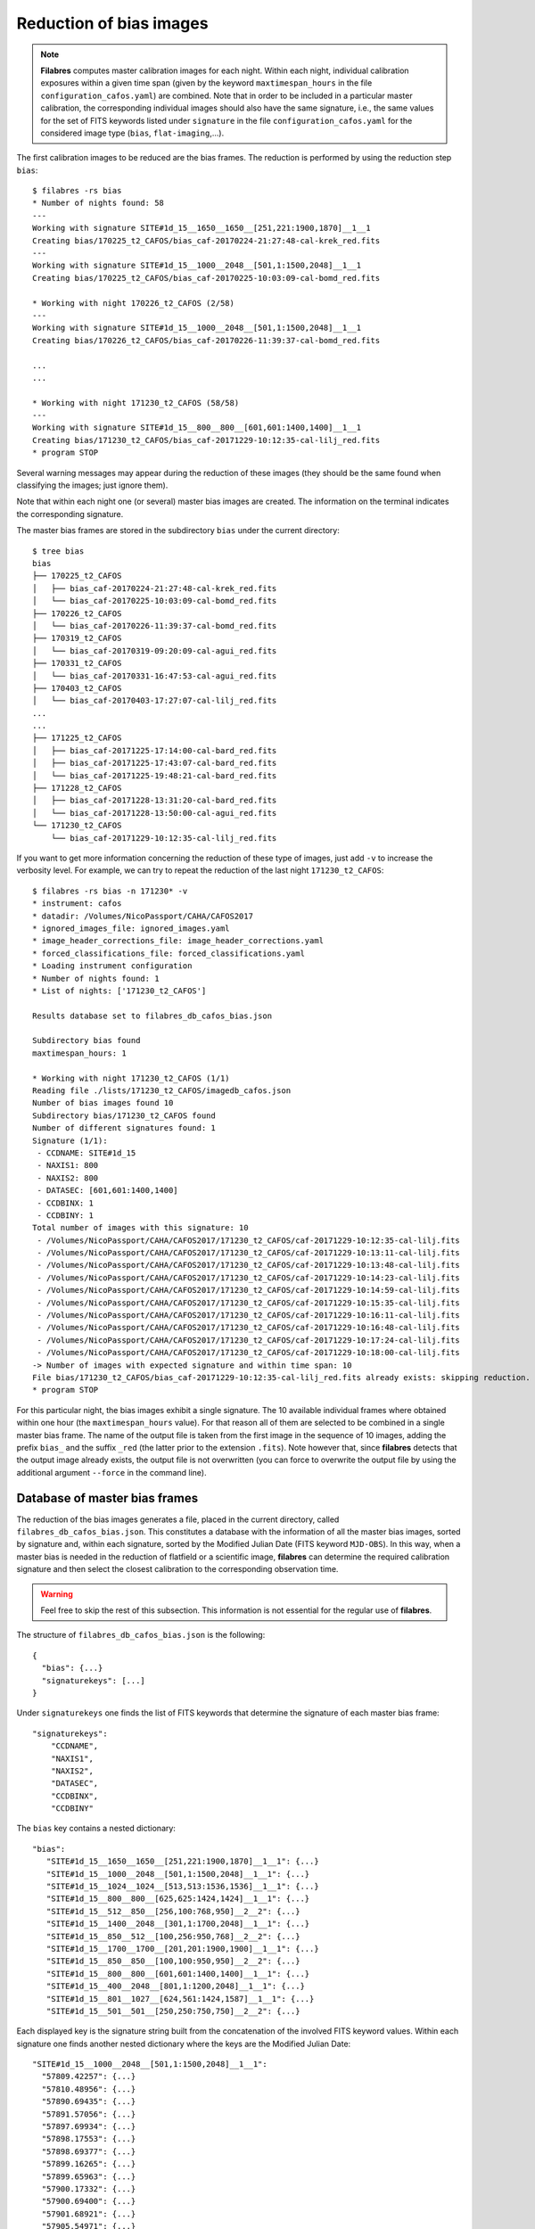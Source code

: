 .. _reduction_of_bias_images:

************************
Reduction of bias images
************************

.. note::

   **Filabres** computes master calibration images for each night. Within 
   each night, individual calibration exposures within a given time span (given
   by the keyword ``maxtimespan_hours`` in the file
   ``configuration_cafos.yaml``) are combined.  Note that in order to be
   included in a particular master calibration, the corresponding individual
   images should also have the same signature, i.e., the same values for the
   set of FITS keywords listed under ``signature`` in the file
   ``configuration_cafos.yaml`` for the considered image type (``bias``,
   ``flat-imaging``,...).


The first calibration images to be reduced are the bias frames. The reduction
is performed by using the reduction step ``bias``:

::

  $ filabres -rs bias
  * Number of nights found: 58
  ---
  Working with signature SITE#1d_15__1650__1650__[251,221:1900,1870]__1__1
  Creating bias/170225_t2_CAFOS/bias_caf-20170224-21:27:48-cal-krek_red.fits
  ---
  Working with signature SITE#1d_15__1000__2048__[501,1:1500,2048]__1__1
  Creating bias/170225_t2_CAFOS/bias_caf-20170225-10:03:09-cal-bomd_red.fits
  
  * Working with night 170226_t2_CAFOS (2/58)
  ---
  Working with signature SITE#1d_15__1000__2048__[501,1:1500,2048]__1__1
  Creating bias/170226_t2_CAFOS/bias_caf-20170226-11:39:37-cal-bomd_red.fits

  ...
  ...

  * Working with night 171230_t2_CAFOS (58/58)
  ---
  Working with signature SITE#1d_15__800__800__[601,601:1400,1400]__1__1
  Creating bias/171230_t2_CAFOS/bias_caf-20171229-10:12:35-cal-lilj_red.fits
  * program STOP

Several warning messages may appear during the reduction of these images (they
should be the same found when classifying the images; just
ignore them). 

Note that within each night one (or several) master bias images are created.
The information on the terminal indicates the corresponding signature.

The master bias frames are stored in the subdirectory ``bias`` under the 
current directory:

::

  $ tree bias
  bias
  ├── 170225_t2_CAFOS
  │   ├── bias_caf-20170224-21:27:48-cal-krek_red.fits
  │   └── bias_caf-20170225-10:03:09-cal-bomd_red.fits
  ├── 170226_t2_CAFOS
  │   └── bias_caf-20170226-11:39:37-cal-bomd_red.fits
  ├── 170319_t2_CAFOS
  │   └── bias_caf-20170319-09:20:09-cal-agui_red.fits
  ├── 170331_t2_CAFOS
  │   └── bias_caf-20170331-16:47:53-cal-agui_red.fits
  ├── 170403_t2_CAFOS
  │   └── bias_caf-20170403-17:27:07-cal-lilj_red.fits
  ...
  ...
  ├── 171225_t2_CAFOS
  │   ├── bias_caf-20171225-17:14:00-cal-bard_red.fits
  │   ├── bias_caf-20171225-17:43:07-cal-bard_red.fits
  │   └── bias_caf-20171225-19:48:21-cal-bard_red.fits
  ├── 171228_t2_CAFOS
  │   ├── bias_caf-20171228-13:31:20-cal-bard_red.fits
  │   └── bias_caf-20171228-13:50:00-cal-agui_red.fits
  └── 171230_t2_CAFOS
      └── bias_caf-20171229-10:12:35-cal-lilj_red.fits

If you want to get more information concerning the reduction of these type of
images, just add ``-v`` to increase the verbosity level. For example, we
can try to repeat the reduction of the last night ``171230_t2_CAFOS``:


::

  $ filabres -rs bias -n 171230* -v
  * instrument: cafos
  * datadir: /Volumes/NicoPassport/CAHA/CAFOS2017
  * ignored_images_file: ignored_images.yaml
  * image_header_corrections_file: image_header_corrections.yaml
  * forced_classifications_file: forced_classifications.yaml
  * Loading instrument configuration
  * Number of nights found: 1
  * List of nights: ['171230_t2_CAFOS']
  
  Results database set to filabres_db_cafos_bias.json
  
  Subdirectory bias found
  maxtimespan_hours: 1
  
  * Working with night 171230_t2_CAFOS (1/1)
  Reading file ./lists/171230_t2_CAFOS/imagedb_cafos.json
  Number of bias images found 10
  Subdirectory bias/171230_t2_CAFOS found
  Number of different signatures found: 1
  Signature (1/1):
   - CCDNAME: SITE#1d_15
   - NAXIS1: 800
   - NAXIS2: 800
   - DATASEC: [601,601:1400,1400]
   - CCDBINX: 1
   - CCDBINY: 1
  Total number of images with this signature: 10
   - /Volumes/NicoPassport/CAHA/CAFOS2017/171230_t2_CAFOS/caf-20171229-10:12:35-cal-lilj.fits
   - /Volumes/NicoPassport/CAHA/CAFOS2017/171230_t2_CAFOS/caf-20171229-10:13:11-cal-lilj.fits
   - /Volumes/NicoPassport/CAHA/CAFOS2017/171230_t2_CAFOS/caf-20171229-10:13:48-cal-lilj.fits
   - /Volumes/NicoPassport/CAHA/CAFOS2017/171230_t2_CAFOS/caf-20171229-10:14:23-cal-lilj.fits
   - /Volumes/NicoPassport/CAHA/CAFOS2017/171230_t2_CAFOS/caf-20171229-10:14:59-cal-lilj.fits
   - /Volumes/NicoPassport/CAHA/CAFOS2017/171230_t2_CAFOS/caf-20171229-10:15:35-cal-lilj.fits
   - /Volumes/NicoPassport/CAHA/CAFOS2017/171230_t2_CAFOS/caf-20171229-10:16:11-cal-lilj.fits
   - /Volumes/NicoPassport/CAHA/CAFOS2017/171230_t2_CAFOS/caf-20171229-10:16:48-cal-lilj.fits
   - /Volumes/NicoPassport/CAHA/CAFOS2017/171230_t2_CAFOS/caf-20171229-10:17:24-cal-lilj.fits
   - /Volumes/NicoPassport/CAHA/CAFOS2017/171230_t2_CAFOS/caf-20171229-10:18:00-cal-lilj.fits
  -> Number of images with expected signature and within time span: 10
  File bias/171230_t2_CAFOS/bias_caf-20171229-10:12:35-cal-lilj_red.fits already exists: skipping reduction.
  * program STOP

For this particular night, the bias images exhibit a single signature. The 10
available individual frames where obtained within one hour (the
``maxtimespan_hours`` value). For that reason all of them are selected to be
combined in a single master bias frame. The name of the output file is taken
from the first image in the sequence of 10 images, adding the prefix ``bias_``
and the suffix ``_red`` (the latter prior to the extension ``.fits``). Note
however that, since **filabres** detects that the output image already exists,
the output file is not overwritten (you can force to overwrite the output file
by using the additional argument ``--force`` in the command line).

.. _database_of_master_bias_frames:

Database of master bias frames
==============================

The reduction of the bias images generates a file, placed in the current
directory, called ``filabres_db_cafos_bias.json``. This constitutes a database
with the information of all the master bias images, sorted by signature and,
within each signature, sorted by the Modified Julian Date (FITS keyword
``MJD-OBS``). In this way, when a master bias is needed in the reduction of
flatfield or a scientific image, **filabres** can determine the required
calibration signature and then select the closest calibration to the
corresponding observation time.

.. warning::

   Feel free to skip the rest of this subsection. This information is not
   essential for the regular use of **filabres**.

The structure of ``filabres_db_cafos_bias.json`` is the following:

::

   {
     "bias": {...}
     "signaturekeys": [...]
   }

Under ``signaturekeys`` one finds the list of FITS keywords that determine
the signature of each master bias frame:

::

   "signaturekeys":
       "CCDNAME",
       "NAXIS1",
       "NAXIS2",
       "DATASEC",
       "CCDBINX",
       "CCDBINY"

The ``bias`` key contains a nested dictionary:

::

   "bias":
      "SITE#1d_15__1650__1650__[251,221:1900,1870]__1__1": {...}
      "SITE#1d_15__1000__2048__[501,1:1500,2048]__1__1": {...}
      "SITE#1d_15__1024__1024__[513,513:1536,1536]__1__1": {...}
      "SITE#1d_15__800__800__[625,625:1424,1424]__1__1": {...}
      "SITE#1d_15__512__850__[256,100:768,950]__2__2": {...}
      "SITE#1d_15__1400__2048__[301,1:1700,2048]__1__1": {...}
      "SITE#1d_15__850__512__[100,256:950,768]__2__2": {...}
      "SITE#1d_15__1700__1700__[201,201:1900,1900]__1__1": {...}
      "SITE#1d_15__850__850__[100,100:950,950]__2__2": {...}
      "SITE#1d_15__800__800__[601,601:1400,1400]__1__1": {...}
      "SITE#1d_15__400__2048__[801,1:1200,2048]__1__1": {...}
      "SITE#1d_15__801__1027__[624,561:1424,1587]__1__1": {...}
      "SITE#1d_15__501__501__[250,250:750,750]__2__2": {...}

Each displayed key is the signature string built from the concatenation of the
involved FITS keyword values. Within each signature one finds another nested
dictionary where the keys are the Modified Julian Date:

::

    "SITE#1d_15__1000__2048__[501,1:1500,2048]__1__1":
      "57809.42257": {...}
      "57810.48956": {...}
      "57890.69435": {...}
      "57891.57056": {...}
      "57897.69934": {...}
      "57898.17553": {...}
      "57898.69377": {...}
      "57899.16265": {...}
      "57899.65963": {...}
      "57900.17332": {...}
      "57900.69400": {...}
      "57901.68921": {...}
      "57905.54971": {...}

Within each date, the contents have the following structure:

::

      "57809.42257": {
        "night": "170225_t2_CAFOS",
        "signature": {
          "CCDNAME": "SITE#1d_15",
          "NAXIS1": 1000,
          "NAXIS2": 2048,
          "DATASEC": "[501,1:1500,2048]",
          "CCDBINX": 1,
          "CCDBINY": 1
        },
        "fname": "bias/170225_t2_CAFOS/bias_caf-20170225-10:03:09-cal-bomd_red.fits",
        "statsumm": {
          "NPOINTS": 2048000,
          "FMINIMUM": 0.5,
          "QUANT025": 657.0,
          "QUANT159": 661.5,
          "QUANT250": 663.5,
          "QUANT500": 665.5,
          "QUANT750": 668.0,
          "QUANT841": 669.5,
          "QUANT975": 673.0,
          "FMAXIMUM": 13798.0,
          "ROBUSTSTD": 3.3358499999999998
        },
        "masterkeywords": {
          "NAXIS": 2,
          "NAXIS1": 1000,
          "NAXIS2": 2048,
          "OBJECT": "[bias]",
          "RA": 303.714233,
          "DEC": 37.23009,
          "EQUINOX": 2000.0,
          "DATE": "2017-02-25T10:03:09",
          "MJD-OBS": 57809.4188,
          "AIRMASS": 1.0,
          "EXPTIME": 0.0,
          "INSTRUME": "CAFOS 2.2",
          "CCDNAME": "SITE#1d_15",
          "ORIGSECX": 2048.0,
          "ORIGSECY": 2048.0,
          "CCDSEC": "[501,1:1500,2048]",
          "BIASSEC": "[0,1:0,2048]",
          "DATASEC": "[501,1:1500,2048]",
          "CCDBINX": 1,
          "CCDBINY": 1,
          "IMAGETYP": "bias",
          "INSTRMOD": "Polarizer",
          "INSAPID": "SLIT",
          "INSTRSCL": 0.53,
          "INSTRPIX": 24.0,
          "INSTRPX0": 1054.57,
          "INSTRPY0": 1060.85,
          "INSFLID": "FILT-12",
          "INSFLNAM": "free",
          "INSGRID": "GRISM- 1",
          "INSGRNAM": "blue-100",
          "INSGRROT": 359.72,
          "INSGRWL0": 423.8,
          "INSGRRES": 0.199,
          "INSPOFPI": "FREE",
          "INSPOROT": 0,
          "INSFPZ": 0,
          "INSFPWL": "not used",
          "INSFPDWL": "not used",
          "INSFPORD": "not used",
          "INSCALST": false,
          "INSCALID": "Lamp",
          "INSCALNM": "    /    /"
        },
        "norigin": 10,
        "originf": [
          "caf-20170225-10:03:09-cal-bomd.fits",
          "caf-20170225-10:04:20-cal-bomd.fits",
          "caf-20170225-10:05:32-cal-bomd.fits",
          "caf-20170225-10:06:44-cal-bomd.fits",
          "caf-20170225-10:07:56-cal-bomd.fits",
          "caf-20170225-10:09:08-cal-bomd.fits",
          "caf-20170225-10:10:19-cal-bomd.fits",
          "caf-20170225-10:11:31-cal-bomd.fits",
          "caf-20170225-10:12:43-cal-bomd.fits",
          "caf-20170225-10:13:55-cal-bomd.fits"
        ]
      }

Without entering into too many details, the displayed information includes
the file name for the corresponding master bias ``fname``, the individual
images involved ``originf``, the values of all the FITS keywords listed in
``masterkeywords``, and the statistical summary of the master image
``statsumm``, to mention the most relevant items.

.. _checking_the_bias_reduction:

Checking the bias reduction
===========================

Fortunately, you do not need to manually examine the file
``filabres_db_cafos_bias.json`` to check the reduction of bias images.

The argument ``-lr/--list_reduced`` allows to list the result of the reduction
of some particular images. It works in a similar way as the
``-lc/--list_classified`` argument, previously used to list the classified
images (*be careful not to confuse them*).

If you simply execute:

::

  $ filabres -lr
  Valid imagetypes:
  - bias (available=True)
  - flat-imaging (available=False)
  - flat-imaging-wollaston (available=False)
  - flat-spectroscopy (available=False)
  - arc (available=False)
  - science-imaging (available=False)
  - science-imaging-wollaston (available=False)
  - science-spectroscopy (available=False)

you get a list of possible image types. Note that here only ``bias`` is
available (is the only reduction step we have performed so far).

In order to check the reduction of the bias images just execute:

::

  $ filabres -lr bias
  filabres -lr bias
                                                                   file
  1   bias/170225_t2_CAFOS/bias_caf-20170224-21:27:48-cal-krek_red.fits
  2   bias/170225_t2_CAFOS/bias_caf-20170225-10:03:09-cal-bomd_red.fits
  3   bias/170226_t2_CAFOS/bias_caf-20170226-11:39:37-cal-bomd_red.fits
  ...
  ...
  82  bias/170807_t2_CAFOS/bias_caf-20170808-04:55:29-cal-schn_red.fits
  83  bias/170928_t2_CAFOS/bias_caf-20170928-15:14:46-cal-wenj_red.fits
  84  bias/170929_t2_CAFOS/bias_caf-20170929-14:26:11-cal-wenj_red.fits
  Total: 84 files

It is possible to filter the list by night (wildcards allowed here). For
example, for the first night:

::

  $ filabres -lr bias -n 170225*
                                                                  file
  1  bias/170225_t2_CAFOS/bias_caf-20170224-21:27:48-cal-krek_red.fits
  2  bias/170225_t2_CAFOS/bias_caf-20170225-10:03:09-cal-bomd_red.fits
  Total: 2 files

There are two master bias for this night, with different signature. It is 
possible to display them (``-pi``):

::

   $ filabres -lr bias -n 170225* -pi
   ...
   ...

.. image:: images/pi_reduced_bias1_20170224.png
   :width: 100%
   :alt: Reduced bias image 1, night 20170224

.. image:: images/pi_reduced_bias2_20170224.png
   :width: 100%
   :alt: Reduced bias image 2, 20170224


You can use ``-k all`` to show the whole list of available keywords:

::

   $ filabres -lr bias -k all
   Valid keywords: ['NAXIS', 'NAXIS1', 'NAXIS2', 'OBJECT', 'RA', 'DEC',
   'EQUINOX', 'DATE', 'MJD-OBS', 'AIRMASS', 'EXPTIME', 'INSTRUME', 'CCDNAME',
   'ORIGSECX', 'ORIGSECY', 'CCDSEC', 'BIASSEC', 'DATASEC', 'CCDBINX',
   'CCDBINY', 'IMAGETYP', 'INSTRMOD', 'INSAPID', 'INSTRSCL', 'INSTRPIX',
   'INSTRPX0', 'INSTRPY0', 'INSFLID', 'INSFLNAM', 'INSGRID', 'INSGRNAM',
   'INSGRROT', 'INSGRWL0', 'INSGRRES', 'INSPOFPI', 'INSPOROT', 'INSFPZ',
   'INSFPWL', 'INSFPDWL', 'INSFPORD', 'INSCALST', 'INSCALID', 'INSCALNM',
   'NPOINTS', 'FMINIMUM', 'QUANT025', 'QUANT159', 'QUANT250', 'QUANT500',
   'QUANT750', 'QUANT841', 'QUANT975', 'FMAXIMUM', 'ROBUSTSTD', 'NORIGIN']


Remember that you can generate a table with any selection of these keywords
(``-k <keyword1> -k <keyword2>...``), sort that table by any combination of
keywords (``-ks <keyword1> -ks <keyword2>...``), and generate XY plot with
combinations of numerical keywords (``-pxy``).

For the bias images, it is interesting to check the plot that compares the
evolution of the median bias level (``QUANT500``) with the observation date
(``MJD-OBS``), sorting the table by robust standard deviation (``ROBUSTSTD``):

::

  $ filabres -lr bias -k mjd-obs -k quant500 -ks robuststd -pxy
          MJD-OBS   QUANT500  ROBUSTSTD                                                               file
  79  58073.58750  657.00000  1.48260    bias/171116_t2_CAFOS/bias_caf-20171116-14:06:06-cal-lilj_red.fits
  59  58078.64000  666.00000  1.85325    bias/171121_t2_CAFOS/bias_caf-20171121-15:21:37-cal-bomd_red.fits
  46  58057.59300  665.00000  2.22390    bias/171101_t2_CAFOS/bias_caf-20171031-14:14:01-cal-agui_red.fits
  ...
  ...
  57  57933.73719  666.00000  8.89560    bias/170629_t2_CAFOS/bias_caf-20170629-17:41:33-cal-mirl_red.fits
  53  57876.04090  698.00000  14.08470   bias/170502_t2_CAFOS/bias_caf-20170503-00:58:59-sci-alex_red.fits
  14  57905.54600  723.00000  24.09225   bias/170601_t2_CAFOS/bias_caf-20170601-13:06:15-cal-bomd_red.fits
  Total: 84 files

.. image:: images/pxy_reduced_bias.png
   :width: 100%
   :alt: Variation of the reduced bias level and the robust standard devitation

Since we have sorted this last table by ``ROBUSTSTD``, the last row, which
corresponds to
``bias/170601_t2_CAFOS/bias_caf-20170601-13:06:15-cal-bomd_red.fits``,
indicates that this image has an unusually high median and robust standard
deviation. That image corresponding to night ``20170601``. Let's display the
master bias generated in that night:

::

  $ filabres -lr bias -k mjd-obs -k quant500 -ks robuststd -n 170601* -pi
        MJD-OBS  QUANT500  ROBUSTSTD                                                               file
  2  57905.6352  680.0     5.18910    bias/170601_t2_CAFOS/bias_caf-20170601-15:14:47-cal-pelm_red.fits
  1  57905.5460  723.0     24.09225   bias/170601_t2_CAFOS/bias_caf-20170601-13:06:15-cal-bomd_red.fits
  Total: 2 files

The first master bias looks normal:

.. image:: images/pi_reduced_bias1_20170601.png
   :width: 100%
   :alt: Reduced bias 1 from 20170601

However, the second bias exhibit a clear illumination gradient, specially
noticeable in the upper left corner of the detector:

.. image:: images/pi_reduced_bias2_20170601.png
   :width: 100%
   :alt: Reduced bias 2 from 20170601

It is likely that the individual bias exposures employed to generate the last
master bias frame have the same problem. You can verify this by using
``-of/--originf <path_reduced_calibration_image>``, that list the individual images employed in the generation
of a particular reduced calibration image (this new arguments allows the
additional use of ``-k <keyword>``, ``-ks <keyword>``, ``-pxy`` and ``-pi``):

::

  $ filabres -of bias/170601_t2_CAFOS/bias_caf-20170601-13:06:15-cal-bomd_red.fits \
  -k quant500 -k robuststd
  Signature: SITE#1d_15__1000__2048__[501,1:1500,2048]__1__1
  Available images with this signature:
  MJD-OBS: 57809.42257, calibration: bias/170225_t2_CAFOS/bias_caf-20170225-10:03:09-cal-bomd_red.fits
  MJD-OBS: 57810.48956, calibration: bias/170226_t2_CAFOS/bias_caf-20170226-11:39:37-cal-bomd_red.fits
  MJD-OBS: 57890.69435, calibration: bias/170517_t2_CAFOS/bias_caf-20170517-16:34:30-cal-bomd_red.fits
  MJD-OBS: 57891.57056, calibration: bias/170518_t2_CAFOS/bias_caf-20170518-13:36:14-cal-bomd_red.fits
  MJD-OBS: 57897.69934, calibration: bias/170524_t2_CAFOS/bias_caf-20170524-16:41:41-cal-boeh_red.fits
  MJD-OBS: 57898.17553, calibration: bias/170524_t2_CAFOS/bias_caf-20170525-04:07:28-cal-boeh_red.fits
  MJD-OBS: 57898.69377, calibration: bias/170525_t2_CAFOS/bias_caf-20170525-16:33:40-cal-boeh_red.fits
  MJD-OBS: 57899.16265, calibration: bias/170525_t2_CAFOS/bias_caf-20170526-03:48:53-cal-boeh_red.fits
  MJD-OBS: 57899.65963, calibration: bias/170526_t2_CAFOS/bias_caf-20170526-15:44:34-cal-boeh_red.fits
  MJD-OBS: 57900.17332, calibration: bias/170526_t2_CAFOS/bias_caf-20170527-04:04:16-cal-boeh_red.fits
  MJD-OBS: 57900.69400, calibration: bias/170527_t2_CAFOS/bias_caf-20170527-16:34:04-cal-boeh_red.fits
  MJD-OBS: 57901.68921, calibration: bias/170528_t2_CAFOS/bias_caf-20170528-16:27:05-cal-boeh_red.fits
  MJD-OBS: 57905.54971, calibration: bias/170601_t2_CAFOS/bias_caf-20170601-13:06:15-cal-bomd_red.fits (*)
  ---
  List of individual frames:
    (involved in the computation of bias/170601_t2_CAFOS/bias_caf-20170601-13:06:15-cal-bomd_red.fits)
      QUANT500  ROBUSTSTD                                                                                      file
  1   722.0     25.2042    /Volumes/NicoPassport/CAHA/CAFOS2017/170601_t2_CAFOS/caf-20170601-13:06:15-cal-bomd.fits
  2   722.0     25.2042    /Volumes/NicoPassport/CAHA/CAFOS2017/170601_t2_CAFOS/caf-20170601-13:07:26-cal-bomd.fits
  3   722.0     25.2042    /Volumes/NicoPassport/CAHA/CAFOS2017/170601_t2_CAFOS/caf-20170601-13:08:38-cal-bomd.fits
  4   722.0     25.2042    /Volumes/NicoPassport/CAHA/CAFOS2017/170601_t2_CAFOS/caf-20170601-13:09:50-cal-bomd.fits
  5   722.0     25.2042    /Volumes/NicoPassport/CAHA/CAFOS2017/170601_t2_CAFOS/caf-20170601-13:11:02-cal-bomd.fits
  6   723.0     25.9455    /Volumes/NicoPassport/CAHA/CAFOS2017/170601_t2_CAFOS/caf-20170601-13:12:14-cal-bomd.fits
  7   723.0     25.2042    /Volumes/NicoPassport/CAHA/CAFOS2017/170601_t2_CAFOS/caf-20170601-13:13:25-cal-bomd.fits
  8   723.0     25.2042    /Volumes/NicoPassport/CAHA/CAFOS2017/170601_t2_CAFOS/caf-20170601-13:14:37-cal-bomd.fits
  9   723.0     25.2042    /Volumes/NicoPassport/CAHA/CAFOS2017/170601_t2_CAFOS/caf-20170601-13:15:48-cal-bomd.fits
  10  723.0     25.9455    /Volumes/NicoPassport/CAHA/CAFOS2017/170601_t2_CAFOS/caf-20170601-13:17:01-cal-bomd.fits
  Total: 10 files

The output of the last command provides very useful information:

- ``Signature``: indicates the particular signature of the calibration image.

- ``Available reduced images with this signature``: the modified Julian Date
  and the name of the calibration file is given. An asterisk ``(*)`` appears
  after the name of the reduced image we are investigating. **The list reveals
  that there are other reduced bias images with the same signature**. This is
  important because if we decide to remove the suspicious calibration image,
  there will be additional calibration images with the same signature that can
  be employed (although from different nights).

- ``List of individual frames:`` list of individual images employed in the
  reduction of the reduced image indicated after the argument ``-of``. This
  list is a table with the additional requested keywords.

In this case, we confirm that the high median and robust standard deviation
values are also present in the individual images employed to generate the
suspicious reduced bias image. Not only that. The illumination gradient is also
present in the 10 individual images, as can be easily visualized using ``-pi``:

::

  $ filabres -of bias/170601_t2_CAFOS/bias_caf-20170601-13:06:15-cal-bomd_red.fits \
  -k quant500 -k robuststd -pi
  ...
  ...

(Note: the 10 displayed images are quite similar to the one shown here)

.. image:: images/pi_individual_wrongbias_20170601.png
   :width: 100%
   :alt: Individual wrong bias night 20170601

The problem that we have detected with those bias images may be present in
other images as well. In order to dig a bit more in this issue, it is useful to
inspect other reduced bias frames with high ``ROBUSTSTD``.

::

  (filabres ) $ filabres -lr bias -k quant500 -ks robuststd
  ...
  ...

Let's have a look to images with ``ROBUSTSTD`` > 5:

::

  $ filabres -lr bias -k quant500 -ks robuststd --filter 'k[robuststd] > 5' -pi
  ...
  ...

Apart from
``bias/170601_t2_CAFOS/bias_caf-20170601-13:06:15-cal-bomd_red.fits``, there is
another reduced bias with the same problem:
``bias/170525_t2_CAFOS/bias_caf-20170525-16:33:40-cal-boeh_red.fits``:

.. image:: images/pi_reduced_bias1_20170525.png
   :width: 100%
   :alt: Reduced bias 1 from 20170525

Again, we examine the individual exposures associated to this last reduced
image:

::

  $ filabres -of bias/170525_t2_CAFOS/bias_caf-20170525-16:33:40-cal-boeh_red.fits \
  -k quant500 -k robuststd -pi
  Signature: SITE#1d_15__1000__2048__[501,1:1500,2048]__1__1
  Available images with this signature:
  MJD-OBS: 57809.42257, calibration: bias/170225_t2_CAFOS/bias_caf-20170225-10:03:09-cal-bomd_red.fits
  MJD-OBS: 57810.48956, calibration: bias/170226_t2_CAFOS/bias_caf-20170226-11:39:37-cal-bomd_red.fits
  MJD-OBS: 57890.69435, calibration: bias/170517_t2_CAFOS/bias_caf-20170517-16:34:30-cal-bomd_red.fits
  MJD-OBS: 57891.57056, calibration: bias/170518_t2_CAFOS/bias_caf-20170518-13:36:14-cal-bomd_red.fits
  MJD-OBS: 57897.69934, calibration: bias/170524_t2_CAFOS/bias_caf-20170524-16:41:41-cal-boeh_red.fits
  MJD-OBS: 57898.17553, calibration: bias/170524_t2_CAFOS/bias_caf-20170525-04:07:28-cal-boeh_red.fits
  MJD-OBS: 57898.69377, calibration: bias/170525_t2_CAFOS/bias_caf-20170525-16:33:40-cal-boeh_red.fits (*)
  MJD-OBS: 57899.16265, calibration: bias/170525_t2_CAFOS/bias_caf-20170526-03:48:53-cal-boeh_red.fits
  MJD-OBS: 57899.65963, calibration: bias/170526_t2_CAFOS/bias_caf-20170526-15:44:34-cal-boeh_red.fits
  MJD-OBS: 57900.17332, calibration: bias/170526_t2_CAFOS/bias_caf-20170527-04:04:16-cal-boeh_red.fits
  MJD-OBS: 57900.69400, calibration: bias/170527_t2_CAFOS/bias_caf-20170527-16:34:04-cal-boeh_red.fits
  MJD-OBS: 57901.68921, calibration: bias/170528_t2_CAFOS/bias_caf-20170528-16:27:05-cal-boeh_red.fits
  MJD-OBS: 57905.54971, calibration: bias/170601_t2_CAFOS/bias_caf-20170601-13:06:15-cal-bomd_red.fits
  ---
  List of individual frames:
    (involved in the computation of bias/170525_t2_CAFOS/bias_caf-20170525-16:33:40-cal-boeh_red.fits)
      QUANT500  ROBUSTSTD                                                                                      file
  1   683.0     11.8608    /Volumes/NicoPassport/CAHA/CAFOS2017/170525_t2_CAFOS/caf-20170525-16:33:40-cal-boeh.fits
  2   683.0     11.8608    /Volumes/NicoPassport/CAHA/CAFOS2017/170525_t2_CAFOS/caf-20170525-16:34:51-cal-boeh.fits
  3   683.0     11.8608    /Volumes/NicoPassport/CAHA/CAFOS2017/170525_t2_CAFOS/caf-20170525-16:36:02-cal-boeh.fits
  4   683.0     11.8608    /Volumes/NicoPassport/CAHA/CAFOS2017/170525_t2_CAFOS/caf-20170525-16:37:14-cal-boeh.fits
  5   682.0     11.8608    /Volumes/NicoPassport/CAHA/CAFOS2017/170525_t2_CAFOS/caf-20170525-16:38:26-cal-boeh.fits
  6   682.0     11.8608    /Volumes/NicoPassport/CAHA/CAFOS2017/170525_t2_CAFOS/caf-20170525-16:39:37-cal-boeh.fits
  7   678.0     8.1543     /Volumes/NicoPassport/CAHA/CAFOS2017/170525_t2_CAFOS/caf-20170525-16:40:49-cal-boeh.fits
  8   678.0     8.1543     /Volumes/NicoPassport/CAHA/CAFOS2017/170525_t2_CAFOS/caf-20170525-16:42:01-cal-boeh.fits
  9   678.0     8.1543     /Volumes/NicoPassport/CAHA/CAFOS2017/170525_t2_CAFOS/caf-20170525-16:43:13-cal-boeh.fits
  10  678.0     8.1543     /Volumes/NicoPassport/CAHA/CAFOS2017/170525_t2_CAFOS/caf-20170525-16:44:25-cal-boeh.fits
  Total: 10 files
  
Again, the problem is present in the individual images. 

.. _removing_invalid_reduced_bias:

Removing invalid reduced bias
=============================

.. warning::

   In order to remove a particular reduced calibration (in this case a master
   bias) it is important to follow **all the steps** here given.

1. Include the individual images involved in the generation of the reduced
   image in ``ignored_images.yaml``: in this example, we
   want to exclude 10 images from night ``170525_t2_CAFOS`` and another set of
   10 images from ``170601_t2_CAFOS``. The easiest way
   is to repeat the execution of the last **filabres** command, by adding
   ``-lm basic`` (basic list mode), which will provide a list of ten files
   that we can *cut and paste* in the file ``ignored_images.yaml``. Step by
   step, the procedure is:

   - 1.a. For the first wrong reduced bias execute:

     ::

       $ filabres -of bias/170525_t2_CAFOS/bias_caf-20170525-16:33:40-cal-boeh_red.fits -lm basic
       ...
       ...
       List of individual frames:
       (involved in the computation of bias/170525_t2_CAFOS/bias_caf-20170525-16:33:40-cal-boeh_red.fits)
        - caf-20170525-16:33:40-cal-boeh.fits
        - caf-20170525-16:34:51-cal-boeh.fits
        - caf-20170525-16:36:02-cal-boeh.fits
        - caf-20170525-16:37:14-cal-boeh.fits
        - caf-20170525-16:38:26-cal-boeh.fits
        - caf-20170525-16:39:37-cal-boeh.fits
        - caf-20170525-16:40:49-cal-boeh.fits
        - caf-20170525-16:42:01-cal-boeh.fits
        - caf-20170525-16:43:13-cal-boeh.fits
        - caf-20170525-16:44:25-cal-boeh.fits
       Total: 10 files

     For the second wrong reduced bias:

     ::


       $ filabres -of bias/170601_t2_CAFOS/bias_caf-20170601-13:06:15-cal-bomd_red.fits -lm basic
       ...
       ...
       List of individual frames:
       (involved in the computation of bias/170601_t2_CAFOS/bias_caf-20170601-13:06:15-cal-bomd_red.fits)
        - caf-20170601-13:06:15-cal-bomd.fits
        - caf-20170601-13:07:26-cal-bomd.fits
        - caf-20170601-13:08:38-cal-bomd.fits
        - caf-20170601-13:09:50-cal-bomd.fits
        - caf-20170601-13:11:02-cal-bomd.fits
        - caf-20170601-13:12:14-cal-bomd.fits
        - caf-20170601-13:13:25-cal-bomd.fits
        - caf-20170601-13:14:37-cal-bomd.fits
        - caf-20170601-13:15:48-cal-bomd.fits
        - caf-20170601-13:17:01-cal-bomd.fits
       Total: 10 files

   - 1.b. Cut and paste each block of 10 lines starting by ``-`` into the file
     ``ignored_image.yaml``, creating a new block for each night.  Considering
     that we already had 4 blocks in this file, we insert two new blocks blocks
     (the order of the blocks is irrelevant, but here we preserve the order
     given by the observing night just to facilitate the organization of the
     blocks), so the final content of this file is:

     .. literalinclude:: ignored_images_v2.yaml
        :linenos:
        :lineno-start: 1
        :emphasize-lines: 17-43

     Note that the new blocks correspond to the highlighted lines 17 to 43. In
     this case, the explicit names of the files have been used (no
     wildcards employed).

2. Re-run the image classification for the corresponding observing nights: this
   will regenerate the local image database ``imagedb_cafos.json`` for
   ``170525_t2_CAFOS`` and ``170601_t2_CAFOS``, ignoring the problematic files.
   Note that if you simple execute:

   ::

     $ filabres -rs initialize -n 170525*
     * Number of nights found: 1
     File ./lists/170525_t2_CAFOS/imagedb_cafos.json already exists: skipping directory.
     * program STOP

   nothing really happens because the local database already exists. You have
   to force the classification in order to override the database file (using
   the argument ``--force``):

   ::

     $ filabres -rs initialize -n 170525* --force
     * Number of nights found: 1
     * Working with night 170601_t2_CAFOS (1/1) ---> 62 FITS files
     * program STOP

   Check that the images have in fact been ignored:

   ::

     $ filabres -lc ignored -n 170525*
                                                                                             file
     1   /Volumes/NicoPassport/CAHA/CAFOS2017/170525_t2_CAFOS/caf-20170525-16:33:40-cal-boeh.fits
     2   /Volumes/NicoPassport/CAHA/CAFOS2017/170525_t2_CAFOS/caf-20170525-16:34:51-cal-boeh.fits
     3   /Volumes/NicoPassport/CAHA/CAFOS2017/170525_t2_CAFOS/caf-20170525-16:36:02-cal-boeh.fits
     4   /Volumes/NicoPassport/CAHA/CAFOS2017/170525_t2_CAFOS/caf-20170525-16:37:14-cal-boeh.fits
     5   /Volumes/NicoPassport/CAHA/CAFOS2017/170525_t2_CAFOS/caf-20170525-16:38:26-cal-boeh.fits
     6   /Volumes/NicoPassport/CAHA/CAFOS2017/170525_t2_CAFOS/caf-20170525-16:39:37-cal-boeh.fits
     7   /Volumes/NicoPassport/CAHA/CAFOS2017/170525_t2_CAFOS/caf-20170525-16:40:49-cal-boeh.fits
     8   /Volumes/NicoPassport/CAHA/CAFOS2017/170525_t2_CAFOS/caf-20170525-16:42:01-cal-boeh.fits
     9   /Volumes/NicoPassport/CAHA/CAFOS2017/170525_t2_CAFOS/caf-20170525-16:43:13-cal-boeh.fits
     10  /Volumes/NicoPassport/CAHA/CAFOS2017/170525_t2_CAFOS/caf-20170525-16:44:25-cal-boeh.fits
     Total: 10 files

   Repeat the same for the second night:

   ::

     $ filabres -rs initialize -n 170601* --force
     * Number of nights found: 1
     * Working with night 170601_t2_CAFOS (1/1) ---> 96 FITS files
     * program STOP

   ::

     $ filabres -lc ignored -n 170601*
                                                                                             file
     1   /Volumes/NicoPassport/CAHA/CAFOS2017/170601_t2_CAFOS/caf-20170601-13:06:15-cal-bomd.fits
     2   /Volumes/NicoPassport/CAHA/CAFOS2017/170601_t2_CAFOS/caf-20170601-13:07:26-cal-bomd.fits
     3   /Volumes/NicoPassport/CAHA/CAFOS2017/170601_t2_CAFOS/caf-20170601-13:08:38-cal-bomd.fits
     4   /Volumes/NicoPassport/CAHA/CAFOS2017/170601_t2_CAFOS/caf-20170601-13:09:50-cal-bomd.fits
     5   /Volumes/NicoPassport/CAHA/CAFOS2017/170601_t2_CAFOS/caf-20170601-13:11:02-cal-bomd.fits
     6   /Volumes/NicoPassport/CAHA/CAFOS2017/170601_t2_CAFOS/caf-20170601-13:12:14-cal-bomd.fits
     7   /Volumes/NicoPassport/CAHA/CAFOS2017/170601_t2_CAFOS/caf-20170601-13:13:25-cal-bomd.fits
     8   /Volumes/NicoPassport/CAHA/CAFOS2017/170601_t2_CAFOS/caf-20170601-13:14:37-cal-bomd.fits
     9   /Volumes/NicoPassport/CAHA/CAFOS2017/170601_t2_CAFOS/caf-20170601-13:15:48-cal-bomd.fits
     10  /Volumes/NicoPassport/CAHA/CAFOS2017/170601_t2_CAFOS/caf-20170601-13:17:01-cal-bomd.fits
     Total: 10 files


3. Remove the problematic reduced images from ``filabres_db_cafos_bias.json``,
   the database that contains all the reduced bias frames. Note that the
   undesired reduced calibration is not only still present in that database,
   but the reduced FITS files are still under the ``bias`` subdirectory that
   hosts all the reduced bias frames (so far we have only removed the
   individual original FITS files from the classication of the images). 

   Taking care of removing both the reduced images from the database and the
   actual FITS files from the hard disk is handled by **filabres** using a
   single command. For the first wrong reduced bias:

   ::

     $ filabres --delete bias/170525_t2_CAFOS/bias_caf-20170525-16:33:40-cal-boeh_red.fits 
     Image to be deleted bias/170525_t2_CAFOS/bias_caf-20170525-16:33:40-cal-boeh_red.fits
     Signature: SITE#1d_15__1000__2048__[501,1:1500,2048]__1__1
     MJD-OBS..: 57898.69377
     Number of reduced bias images with this signature: 13
     -> Updating filabres_db_cafos_bias.json
     -> Deleting file bias/170525_t2_CAFOS/bias_caf-20170525-16:33:40-cal-boeh_red.fits
     * program STOP

   For the second wrong reduced bias:

   ::

     $ filabres --delete bias/170601_t2_CAFOS/bias_caf-20170601-13:06:15-cal-bomd_red.fits
     Image to be deleted bias/170601_t2_CAFOS/bias_caf-20170601-13:06:15-cal-bomd_red.fits
     Signature: SITE#1d_15__1000__2048__[501,1:1500,2048]__1__1
     MJD-OBS..: 57905.54971
     Number of reduced bias images with this signature: 12
     -> Updating filabres_db_cafos_bias.json
     -> Deleting file bias/170601_t2_CAFOS/bias_caf-20170601-13:06:15-cal-bomd_red.fits

